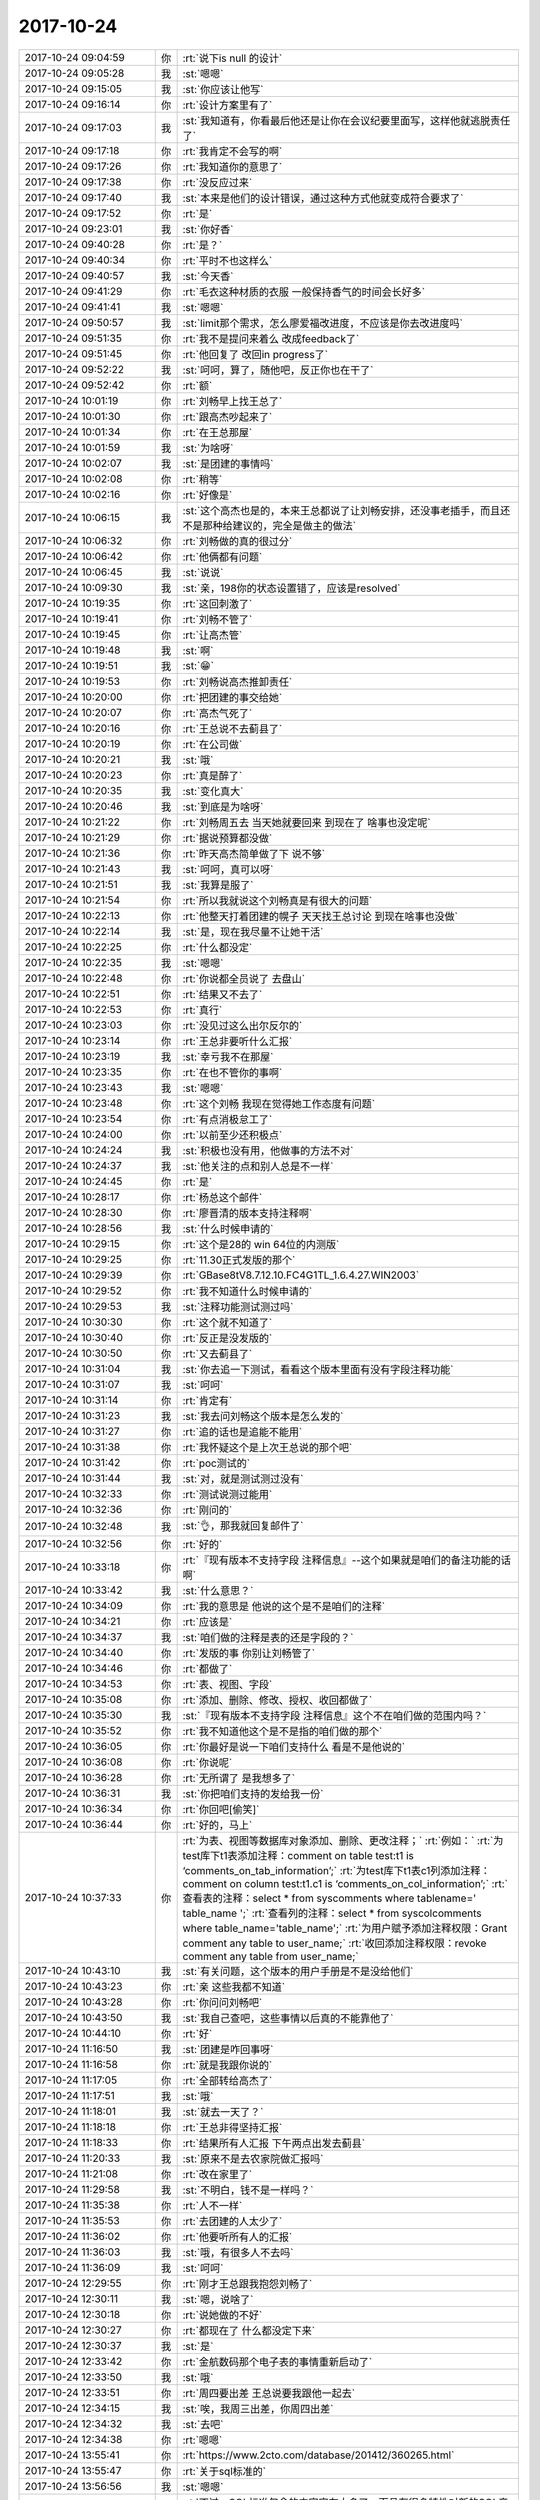 2017-10-24
-------------

.. list-table::
   :widths: 25, 1, 60

   * - 2017-10-24 09:04:59
     - 你
     - :rt:`说下is null 的设计`
   * - 2017-10-24 09:05:28
     - 我
     - :st:`嗯嗯`
   * - 2017-10-24 09:15:05
     - 我
     - :st:`你应该让他写`
   * - 2017-10-24 09:16:14
     - 你
     - :rt:`设计方案里有了`
   * - 2017-10-24 09:17:03
     - 我
     - :st:`我知道有，你看最后他还是让你在会议纪要里面写，这样他就逃脱责任了`
   * - 2017-10-24 09:17:18
     - 你
     - :rt:`我肯定不会写的啊`
   * - 2017-10-24 09:17:26
     - 你
     - :rt:`我知道你的意思了`
   * - 2017-10-24 09:17:38
     - 你
     - :rt:`没反应过来`
   * - 2017-10-24 09:17:40
     - 我
     - :st:`本来是他们的设计错误，通过这种方式他就变成符合要求了`
   * - 2017-10-24 09:17:52
     - 你
     - :rt:`是`
   * - 2017-10-24 09:23:01
     - 我
     - :st:`你好香`
   * - 2017-10-24 09:40:28
     - 你
     - :rt:`是？`
   * - 2017-10-24 09:40:34
     - 你
     - :rt:`平时不也这样么`
   * - 2017-10-24 09:40:57
     - 我
     - :st:`今天香`
   * - 2017-10-24 09:41:29
     - 你
     - :rt:`毛衣这种材质的衣服 一般保持香气的时间会长好多`
   * - 2017-10-24 09:41:41
     - 我
     - :st:`嗯嗯`
   * - 2017-10-24 09:50:57
     - 我
     - :st:`limit那个需求，怎么廖爱福改进度，不应该是你去改进度吗`
   * - 2017-10-24 09:51:35
     - 你
     - :rt:`我不是提问来着么 改成feedback了`
   * - 2017-10-24 09:51:45
     - 你
     - :rt:`他回复了 改回in progress了`
   * - 2017-10-24 09:52:22
     - 我
     - :st:`呵呵，算了，随他吧，反正你也在干了`
   * - 2017-10-24 09:52:42
     - 你
     - :rt:`额`
   * - 2017-10-24 10:01:19
     - 你
     - :rt:`刘畅早上找王总了`
   * - 2017-10-24 10:01:30
     - 你
     - :rt:`跟高杰吵起来了`
   * - 2017-10-24 10:01:34
     - 你
     - :rt:`在王总那屋`
   * - 2017-10-24 10:01:59
     - 我
     - :st:`为啥呀`
   * - 2017-10-24 10:02:07
     - 我
     - :st:`是团建的事情吗`
   * - 2017-10-24 10:02:08
     - 你
     - :rt:`稍等`
   * - 2017-10-24 10:02:16
     - 你
     - :rt:`好像是`
   * - 2017-10-24 10:06:15
     - 我
     - :st:`这个高杰也是的，本来王总都说了让刘畅安排，还没事老插手，而且还不是那种给建议的，完全是做主的做法`
   * - 2017-10-24 10:06:32
     - 你
     - :rt:`刘畅做的真的很过分`
   * - 2017-10-24 10:06:42
     - 你
     - :rt:`他俩都有问题`
   * - 2017-10-24 10:06:45
     - 我
     - :st:`说说`
   * - 2017-10-24 10:09:30
     - 我
     - :st:`亲，198你的状态设置错了，应该是resolved`
   * - 2017-10-24 10:19:35
     - 你
     - :rt:`这回刺激了`
   * - 2017-10-24 10:19:41
     - 你
     - :rt:`刘畅不管了`
   * - 2017-10-24 10:19:45
     - 你
     - :rt:`让高杰管`
   * - 2017-10-24 10:19:48
     - 我
     - :st:`啊`
   * - 2017-10-24 10:19:51
     - 我
     - :st:`😁`
   * - 2017-10-24 10:19:53
     - 你
     - :rt:`刘畅说高杰推卸责任`
   * - 2017-10-24 10:20:00
     - 你
     - :rt:`把团建的事交给她`
   * - 2017-10-24 10:20:07
     - 你
     - :rt:`高杰气死了`
   * - 2017-10-24 10:20:16
     - 你
     - :rt:`王总说不去蓟县了`
   * - 2017-10-24 10:20:19
     - 你
     - :rt:`在公司做`
   * - 2017-10-24 10:20:21
     - 我
     - :st:`哦`
   * - 2017-10-24 10:20:23
     - 你
     - :rt:`真是醉了`
   * - 2017-10-24 10:20:35
     - 我
     - :st:`变化真大`
   * - 2017-10-24 10:20:46
     - 我
     - :st:`到底是为啥呀`
   * - 2017-10-24 10:21:22
     - 你
     - :rt:`刘畅周五去 当天她就要回来 到现在了 啥事也没定呢`
   * - 2017-10-24 10:21:29
     - 你
     - :rt:`据说预算都没做`
   * - 2017-10-24 10:21:36
     - 你
     - :rt:`昨天高杰简单做了下 说不够`
   * - 2017-10-24 10:21:43
     - 我
     - :st:`呵呵，真可以呀`
   * - 2017-10-24 10:21:51
     - 我
     - :st:`我算是服了`
   * - 2017-10-24 10:21:54
     - 你
     - :rt:`所以我就说这个刘畅真是有很大的问题`
   * - 2017-10-24 10:22:13
     - 你
     - :rt:`他整天打着团建的幌子 天天找王总讨论 到现在啥事也没做`
   * - 2017-10-24 10:22:14
     - 我
     - :st:`是，现在我尽量不让她干活`
   * - 2017-10-24 10:22:25
     - 你
     - :rt:`什么都没定`
   * - 2017-10-24 10:22:35
     - 我
     - :st:`嗯嗯`
   * - 2017-10-24 10:22:48
     - 你
     - :rt:`你说都全员说了 去盘山`
   * - 2017-10-24 10:22:51
     - 你
     - :rt:`结果又不去了`
   * - 2017-10-24 10:22:53
     - 你
     - :rt:`真行`
   * - 2017-10-24 10:23:03
     - 你
     - :rt:`没见过这么出尔反尔的`
   * - 2017-10-24 10:23:14
     - 你
     - :rt:`王总非要听什么汇报`
   * - 2017-10-24 10:23:19
     - 我
     - :st:`幸亏我不在那屋`
   * - 2017-10-24 10:23:35
     - 你
     - :rt:`在也不管你的事啊`
   * - 2017-10-24 10:23:43
     - 我
     - :st:`嗯嗯`
   * - 2017-10-24 10:23:48
     - 你
     - :rt:`这个刘畅 我现在觉得她工作态度有问题`
   * - 2017-10-24 10:23:54
     - 你
     - :rt:`有点消极怠工了`
   * - 2017-10-24 10:24:00
     - 你
     - :rt:`以前至少还积极点`
   * - 2017-10-24 10:24:24
     - 我
     - :st:`积极也没有用，他做事的方法不对`
   * - 2017-10-24 10:24:37
     - 我
     - :st:`他关注的点和别人总是不一样`
   * - 2017-10-24 10:24:45
     - 你
     - :rt:`是`
   * - 2017-10-24 10:28:17
     - 你
     - :rt:`杨总这个邮件`
   * - 2017-10-24 10:28:30
     - 你
     - :rt:`廖晋清的版本支持注释啊`
   * - 2017-10-24 10:28:56
     - 我
     - :st:`什么时候申请的`
   * - 2017-10-24 10:29:15
     - 你
     - :rt:`这个是28的 win 64位的内测版`
   * - 2017-10-24 10:29:25
     - 你
     - :rt:`11.30正式发版的那个`
   * - 2017-10-24 10:29:39
     - 你
     - :rt:`GBase8tV8.7.12.10.FC4G1TL_1.6.4.27.WIN2003`
   * - 2017-10-24 10:29:52
     - 你
     - :rt:`我不知道什么时候申请的`
   * - 2017-10-24 10:29:53
     - 我
     - :st:`注释功能测试测过吗`
   * - 2017-10-24 10:30:30
     - 你
     - :rt:`这个就不知道了`
   * - 2017-10-24 10:30:40
     - 你
     - :rt:`反正是没发版的`
   * - 2017-10-24 10:30:50
     - 你
     - :rt:`又去蓟县了`
   * - 2017-10-24 10:31:04
     - 我
     - :st:`你去追一下测试，看看这个版本里面有没有字段注释功能`
   * - 2017-10-24 10:31:07
     - 我
     - :st:`呵呵`
   * - 2017-10-24 10:31:14
     - 你
     - :rt:`肯定有`
   * - 2017-10-24 10:31:23
     - 我
     - :st:`我去问刘畅这个版本是怎么发的`
   * - 2017-10-24 10:31:27
     - 你
     - :rt:`追的话也是追能不能用`
   * - 2017-10-24 10:31:38
     - 你
     - :rt:`我怀疑这个是上次王总说的那个吧`
   * - 2017-10-24 10:31:42
     - 你
     - :rt:`poc测试的`
   * - 2017-10-24 10:31:44
     - 我
     - :st:`对，就是测试测过没有`
   * - 2017-10-24 10:32:33
     - 你
     - :rt:`测试说测过能用`
   * - 2017-10-24 10:32:36
     - 你
     - :rt:`刚问的`
   * - 2017-10-24 10:32:48
     - 我
     - :st:`👌，那我就回复邮件了`
   * - 2017-10-24 10:32:56
     - 你
     - :rt:`好的`
   * - 2017-10-24 10:33:18
     - 你
     - :rt:`『现有版本不支持字段 注释信息』--这个如果就是咱们的备注功能的话啊`
   * - 2017-10-24 10:33:42
     - 我
     - :st:`什么意思？`
   * - 2017-10-24 10:34:09
     - 你
     - :rt:`我的意思是 他说的这个是不是咱们的注释`
   * - 2017-10-24 10:34:21
     - 你
     - :rt:`应该是`
   * - 2017-10-24 10:34:37
     - 我
     - :st:`咱们做的注释是表的还是字段的？`
   * - 2017-10-24 10:34:40
     - 你
     - :rt:`发版的事  你别让刘畅管了`
   * - 2017-10-24 10:34:46
     - 你
     - :rt:`都做了`
   * - 2017-10-24 10:34:53
     - 你
     - :rt:`表、视图、字段`
   * - 2017-10-24 10:35:08
     - 你
     - :rt:`添加、删除、修改、授权、收回都做了`
   * - 2017-10-24 10:35:30
     - 我
     - :st:`『现有版本不支持字段 注释信息』这个不在咱们做的范围内吗？`
   * - 2017-10-24 10:35:52
     - 你
     - :rt:`我不知道他这个是不是指的咱们做的那个`
   * - 2017-10-24 10:36:05
     - 你
     - :rt:`你最好是说一下咱们支持什么 看是不是他说的`
   * - 2017-10-24 10:36:08
     - 你
     - :rt:`你说呢`
   * - 2017-10-24 10:36:28
     - 你
     - :rt:`无所谓了 是我想多了`
   * - 2017-10-24 10:36:31
     - 我
     - :st:`你把咱们支持的发给我一份`
   * - 2017-10-24 10:36:34
     - 你
     - :rt:`你回吧[偷笑]`
   * - 2017-10-24 10:36:44
     - 你
     - :rt:`好的，马上`
   * - 2017-10-24 10:37:33
     - 你
     - :rt:`为表、视图等数据库对象添加、删除、更改注释；`
       :rt:`例如：`
       :rt:`为test库下t1表添加注释：comment on table test:t1 is ‘comments_on_tab_information’;`
       :rt:`为test库下t1表c1列添加注释：comment on column test:t1.c1 is ‘comments_on_col_information’;`
       :rt:`查看表的注释：select * from syscomments where tablename=' table_name ';`
       :rt:`查看列的注释：select * from syscolcomments where table_name='table_name';`
       :rt:`为用户赋予添加注释权限：Grant comment any table to user_name;`
       :rt:`收回添加注释权限：revoke comment any table from user_name;`
   * - 2017-10-24 10:43:10
     - 我
     - :st:`有关问题，这个版本的用户手册是不是没给他们`
   * - 2017-10-24 10:43:23
     - 你
     - :rt:`亲 这些我都不知道`
   * - 2017-10-24 10:43:28
     - 你
     - :rt:`你问问刘畅吧`
   * - 2017-10-24 10:43:50
     - 我
     - :st:`我自己查吧，这些事情以后真的不能靠他了`
   * - 2017-10-24 10:44:10
     - 你
     - :rt:`好`
   * - 2017-10-24 11:16:50
     - 我
     - :st:`团建是咋回事呀`
   * - 2017-10-24 11:16:58
     - 你
     - :rt:`就是我跟你说的`
   * - 2017-10-24 11:17:05
     - 你
     - :rt:`全部转给高杰了`
   * - 2017-10-24 11:17:51
     - 我
     - :st:`哦`
   * - 2017-10-24 11:18:01
     - 我
     - :st:`就去一天了？`
   * - 2017-10-24 11:18:18
     - 你
     - :rt:`王总非得坚持汇报`
   * - 2017-10-24 11:18:33
     - 你
     - :rt:`结果所有人汇报 下午两点出发去蓟县`
   * - 2017-10-24 11:20:33
     - 我
     - :st:`原来不是去农家院做汇报吗`
   * - 2017-10-24 11:21:08
     - 你
     - :rt:`改在家里了`
   * - 2017-10-24 11:29:58
     - 我
     - :st:`不明白，钱不是一样吗？`
   * - 2017-10-24 11:35:38
     - 你
     - :rt:`人不一样`
   * - 2017-10-24 11:35:53
     - 你
     - :rt:`去团建的人太少了`
   * - 2017-10-24 11:36:02
     - 你
     - :rt:`他要听所有人的汇报`
   * - 2017-10-24 11:36:03
     - 我
     - :st:`哦，有很多人不去吗`
   * - 2017-10-24 11:36:09
     - 我
     - :st:`呵呵`
   * - 2017-10-24 12:29:55
     - 你
     - :rt:`刚才王总跟我抱怨刘畅了`
   * - 2017-10-24 12:30:11
     - 我
     - :st:`嗯，说啥了`
   * - 2017-10-24 12:30:18
     - 你
     - :rt:`说她做的不好`
   * - 2017-10-24 12:30:27
     - 你
     - :rt:`都现在了 什么都没定下来`
   * - 2017-10-24 12:30:37
     - 我
     - :st:`是`
   * - 2017-10-24 12:33:42
     - 你
     - :rt:`金航数码那个电子表的事情重新启动了`
   * - 2017-10-24 12:33:50
     - 我
     - :st:`哦`
   * - 2017-10-24 12:33:51
     - 你
     - :rt:`周四要出差 王总说要我跟他一起去`
   * - 2017-10-24 12:34:15
     - 我
     - :st:`唉，我周三出差，你周四出差`
   * - 2017-10-24 12:34:32
     - 我
     - :st:`去吧`
   * - 2017-10-24 12:34:38
     - 你
     - :rt:`嗯嗯`
   * - 2017-10-24 13:55:41
     - 你
     - :rt:`https://www.2cto.com/database/201412/360265.html`
   * - 2017-10-24 13:55:47
     - 你
     - :rt:`关于sql标准的`
   * - 2017-10-24 13:56:56
     - 我
     - :st:`嗯嗯`
   * - 2017-10-24 13:57:44
     - 你
     - :rt:`不过，SQL标准包含的内容实在太多了，而且有很多特性对新的SQL产品而言也越来越不重要了`
   * - 2017-10-24 13:58:15
     - 你
     - :rt:`从SQL99之后，标准中符合程度的定义就不再分级，而是改成了核心兼容性和特性兼容性；也没有机构来推出权威的SQL标准符合程度的测试认证了`
   * - 2017-10-24 13:58:21
     - 我
     - :st:`嗯嗯`
   * - 2017-10-24 13:59:17
     - 你
     - :rt:`我看分页功能的sql标准里并没有`
   * - 2017-10-24 13:59:43
     - 我
     - :st:`哦，应该有才对`
   * - 2017-10-24 14:00:00
     - 你
     - :rt:`你那有sql标准的文档吗`
   * - 2017-10-24 14:00:03
     - 你
     - :rt:`我没有查到`
   * - 2017-10-24 14:00:09
     - 你
     - :rt:`给我 我自己查下`
   * - 2017-10-24 14:00:25
     - 我
     - :st:`我这也没有`
   * - 2017-10-24 14:00:46
     - 你
     - :rt:`我自己找吧  你忙吧`
   * - 2017-10-24 14:07:07
     - 你
     - :rt:`sql server我看就不支持 他支持top`
   * - 2017-10-24 14:07:14
     - 我
     - :st:`是`
   * - 2017-10-24 14:07:32
     - 我
     - :st:`DB2 -- select * from table fetch first 10 rows only`
       :st:`Informix -- select first 10 * from table`
       :st:`Microsoft SQL Server and Access -- select top 10 * from table`
       :st:`MySQL and PostgreSQL -- select * from table limit 10`
       :st:`Oracle -- select * from (select * from table) where rownum <= 10`
   * - 2017-10-24 14:07:53
     - 你
     - :rt:`所以是不是标准这个得查`
   * - 2017-10-24 14:08:20
     - 我
     - :st:`现在看 offset 至少不是92标准里面的`
   * - 2017-10-24 14:09:24
     - 你
     - :rt:`是吧`
   * - 2017-10-24 14:09:39
     - 你
     - :rt:`那这个我就不写在文档里了`
   * - 2017-10-24 14:09:53
     - 我
     - :st:`别写里面了`
   * - 2017-10-24 14:10:13
     - 你
     - :rt:`反正都得做`
   * - 2017-10-24 14:10:22
     - 我
     - :st:`是`
   * - 2017-10-24 14:10:31
     - 你
     - :rt:`多这么一个理由 少这么一个也无所谓了`
   * - 2017-10-24 14:10:38
     - 你
     - :rt:`对了 你看那篇文章`
   * - 2017-10-24 14:10:49
     - 你
     - :rt:`sql标准已经越来越弱化了`
   * - 2017-10-24 14:11:02
     - 你
     - :rt:`说明数据库处理的业务变得越来越多`
   * - 2017-10-24 14:11:07
     - 我
     - :st:`是的`
   * - 2017-10-24 14:11:16
     - 你
     - :rt:`sql标准已经没办法定义了`
   * - 2017-10-24 14:11:24
     - 你
     - :rt:`所以改为兼容和特性的方式`
   * - 2017-10-24 14:11:50
     - 你
     - :rt:`本身应用和数据库的边界就不清晰`
   * - 2017-10-24 14:11:58
     - 我
     - :st:`是`
   * - 2017-10-24 14:12:05
     - 你
     - :rt:`没有什么应该和不应该的`
   * - 2017-10-24 14:12:12
     - 你
     - :rt:`还得看给不给钱 哈哈`
   * - 2017-10-24 14:12:43
     - 我
     - :st:`嗯嗯`
   * - 2017-10-24 14:20:10
     - 我
     - :st:`这个主要还是动态电子表单那个需求吧`
   * - 2017-10-24 14:20:18
     - 你
     - :rt:`是`
   * - 2017-10-24 14:20:21
     - 你
     - :rt:`就这一个`
   * - 2017-10-24 14:20:32
     - 我
     - :st:`主要还是 Hibernate 的事情`
   * - 2017-10-24 14:20:46
     - 你
     - :rt:`王总，我和旭岭联系了，根据目前拿到的信息（信息太少，对接的服务人员离职了）初步判定是用户使用了hibernate，但是informix的方言包太老，导致联调的时候一些操作失败。`
       :rt:`销售说这次沟通可以比较深入，能看客户的代码，我想到时候让王旭跟我一起去，他比较熟悉hibernate 您看行吗？`
       :rt:`时间定在下周，具体周几销售的安排，我们等通知即可。`
   * - 2017-10-24 14:20:52
     - 你
     - :rt:`还有就是有可能根本没hibernate的事，现在的信息实在是太少，我会尽快确认，也好安排是否需要王旭一起。`
   * - 2017-10-24 14:21:04
     - 你
     - :rt:`这是上次他说的时候 我给他的回复`
   * - 2017-10-24 14:21:11
     - 你
     - :rt:`你帮我分析后 给他的回复`
   * - 2017-10-24 14:21:12
     - 你
     - :rt:`嘻嘻`
   * - 2017-10-24 14:21:26
     - 你
     - :rt:`他都忘的一干二净了`
   * - 2017-10-24 14:21:29
     - 我
     - :st:`嗯嗯`
   * - 2017-10-24 14:24:48
     - 你
     - :rt:`哎呀，我想起来了，周四我有个培训`
   * - 2017-10-24 14:25:08
     - 我
     - :st:`嗯嗯，我也周四培训`
   * - 2017-10-24 14:25:43
     - 你
     - :rt:`那我怎么出差啊`
   * - 2017-10-24 14:25:57
     - 我
     - :st:`你和王总商量吧`
   * - 2017-10-24 14:26:04
     - 我
     - :st:`这个本来也是他的工作`
   * - 2017-10-24 14:26:06
     - 你
     - :rt:`唉`
   * - 2017-10-24 14:26:10
     - 我
     - :st:`就是培训部的`
   * - 2017-10-24 14:26:12
     - 你
     - :rt:`估计去不成了`
   * - 2017-10-24 14:26:27
     - 我
     - :st:`也不一定，不行就推了呗`
   * - 2017-10-24 14:31:04
     - 你
     - :rt:`我问问`
   * - 2017-10-24 14:31:12
     - 我
     - :st:`嗯`
   * - 2017-10-24 14:37:52
     - 你
     - :rt:`王总说回来讲`
   * - 2017-10-24 14:38:34
     - 我
     - :st:`什么意思，当天你们还赶回来上班？`
   * - 2017-10-24 14:38:41
     - 你
     - :rt:`是`
   * - 2017-10-24 14:39:00
     - 我
     - :st:`呵呵`
   * - 2017-10-24 14:39:11
     - 我
     - :st:`这个家伙简直没有人性`
   * - 2017-10-24 14:39:25
     - 你
     - :rt:`是呢`
   * - 2017-10-24 14:39:26
     - 你
     - :rt:`唉`
   * - 2017-10-24 14:39:34
     - 你
     - :rt:`估计早上我还得来上班`
   * - 2017-10-24 14:39:37
     - 你
     - :rt:`从单位走`
   * - 2017-10-24 14:39:44
     - 我
     - :st:`啊`
   * - 2017-10-24 14:40:06
     - 我
     - :st:`我觉得你们赶不回来`
   * - 2017-10-24 14:40:16
     - 我
     - :st:`定了几点了吗`
   * - 2017-10-24 14:40:17
     - 你
     - :rt:`12：00沟通完`
   * - 2017-10-24 14:40:27
     - 你
     - :rt:`也差不多`
   * - 2017-10-24 14:40:28
     - 我
     - :st:`哦`
   * - 2017-10-24 14:40:40
     - 你
     - :rt:`我跟沈老师问了3：30回不来 就提前通知她`
   * - 2017-10-24 14:40:57
     - 我
     - :st:`呵呵，太折腾人了`
   * - 2017-10-24 14:41:11
     - 你
     - :rt:`就这吧`
   * - 2017-10-24 14:41:22
     - 我
     - :st:`都是他的事情，结果折腾你`
   * - 2017-10-24 14:41:31
     - 你
     - :rt:`没事`
   * - 2017-10-24 14:41:33
     - 你
     - :rt:`我还年轻`
   * - 2017-10-24 14:41:40
     - 我
     - :st:`唉`
   * - 2017-10-24 14:41:45
     - 你
     - :rt:`关键这两件事我都挺想干的`
   * - 2017-10-24 14:41:46
     - 你
     - :rt:`嘻嘻`
   * - 2017-10-24 14:45:55
     - 我
     - :st:`嗯嗯`
   * - 2017-10-24 15:04:11
     - 你
     - :rt:`7：47从南站走`
   * - 2017-10-24 15:04:21
     - 你
     - :rt:`我得多早起啊`
   * - 2017-10-24 15:04:49
     - 你
     - :rt:`6点就得起`
   * - 2017-10-24 15:04:55
     - 我
     - :st:`唉，他怎么走，不会让你自己去南站吧`
   * - 2017-10-24 15:05:04
     - 你
     - :rt:`他说接我 我不用他接`
   * - 2017-10-24 15:05:07
     - 你
     - :rt:`我自己去吧`
   * - 2017-10-24 15:05:13
     - 我
     - :st:`嗯`
   * - 2017-10-24 15:30:25
     - 你
     - :rt:`无聊了 你那边事多吗？`
   * - 2017-10-24 15:30:37
     - 我
     - :st:`没事了，陪你吧`
   * - 2017-10-24 15:31:01
     - 你
     - :rt:`申威是cpu对吧`
   * - 2017-10-24 15:31:05
     - 我
     - :st:`是`
   * - 2017-10-24 15:33:13
     - 我
     - :st:`你调研啥呢`
   * - 2017-10-24 15:33:48
     - 你
     - :rt:`没有 随便问问`
   * - 2017-10-24 15:37:22
     - 我
     - :st:`聊聊呗`
   * - 2017-10-24 15:37:30
     - 你
     - :rt:`聊啥啊`
   * - 2017-10-24 15:37:36
     - 你
     - :rt:`你PPT写怎么样了`
   * - 2017-10-24 15:37:40
     - 我
     - :st:`看你呀`
   * - 2017-10-24 15:37:47
     - 我
     - :st:`刚刚开始构思`
   * - 2017-10-24 15:37:53
     - 你
     - :rt:`恩`
   * - 2017-10-24 15:39:00
     - 你
     - :rt:`我有个同学是女同`
   * - 2017-10-24 15:39:16
     - 我
     - :st:`大学同学吗`
   * - 2017-10-24 15:39:19
     - 你
     - :rt:`是`
   * - 2017-10-24 15:39:26
     - 你
     - :rt:`大学里这种事很常见`
   * - 2017-10-24 15:39:32
     - 我
     - :st:`是`
   * - 2017-10-24 15:39:44
     - 我
     - :st:`不过我记得你好像说很讨厌`
   * - 2017-10-24 15:39:53
     - 你
     - :rt:`今天早上聊了会天`
   * - 2017-10-24 15:40:11
     - 你
     - :rt:`讨厌？`
   * - 2017-10-24 15:40:20
     - 你
     - :rt:`我现在觉得不那么讨厌了`
   * - 2017-10-24 15:40:28
     - 你
     - :rt:`不喜欢也不讨厌`
   * - 2017-10-24 15:40:29
     - 我
     - :st:`嗯嗯`
   * - 2017-10-24 15:40:45
     - 你
     - :rt:`而且我觉得我有的时候也很喜欢女生`
   * - 2017-10-24 15:40:57
     - 你
     - :rt:`但是是那种中性的 帅帅的哈`
   * - 2017-10-24 15:41:01
     - 我
     - :st:`哈哈`
   * - 2017-10-24 15:41:02
     - 我
     - :st:`我知道`
   * - 2017-10-24 15:41:08
     - 你
     - :rt:`你怎么知道的`
   * - 2017-10-24 15:41:17
     - 我
     - :st:`其实这是你逐渐在接近自己的本心`
   * - 2017-10-24 15:41:33
     - 我
     - :st:`我其实早就知道了，或者说猜到了`
   * - 2017-10-24 15:41:57
     - 你
     - :rt:`为啥啊`
   * - 2017-10-24 15:42:02
     - 你
     - :rt:`你说说 这不可能`
   * - 2017-10-24 15:42:51
     - 你
     - :rt:`你怎么猜到的`
   * - 2017-10-24 15:43:13
     - 我
     - :st:`没有那么难的`
   * - 2017-10-24 15:43:29
     - 我
     - :st:`和你这么久了，我多少还是了解你的`
   * - 2017-10-24 15:43:53
     - 你
     - :rt:`那就是直觉了`
   * - 2017-10-24 15:43:55
     - 我
     - :st:`我猜到不是说我看透你的内心了，是因为我了解人性`
   * - 2017-10-24 15:44:16
     - 你
     - :rt:`恩 说明这是人性的一部分`
   * - 2017-10-24 15:44:52
     - 我
     - :st:`你自己很明显是分成两层，一层是教育出来的超我，一层是本能的本我，你的自我是比较弱的`
   * - 2017-10-24 15:45:00
     - 我
     - :st:`嗯嗯，你说的对`
   * - 2017-10-24 15:45:32
     - 你
     - :rt:`你知道 我那个同学 她现在纠结的要死要活的`
   * - 2017-10-24 15:45:44
     - 你
     - :rt:`我在她身上就看到了超我和自我`
   * - 2017-10-24 15:45:49
     - 我
     - :st:`嗯嗯`
   * - 2017-10-24 15:46:03
     - 我
     - :st:`他纠结什么呢`
   * - 2017-10-24 15:46:37
     - 你
     - :rt:`她觉得自己不该喜欢女人`
   * - 2017-10-24 15:46:55
     - 你
     - :rt:`应该像个正常的女人一样结婚 过日子`
   * - 2017-10-24 15:47:15
     - 你
     - :rt:`晋清回邮件了`
   * - 2017-10-24 15:47:23
     - 我
     - :st:`唉，可是她自己却真的喜欢`
   * - 2017-10-24 15:47:28
     - 你
     - :rt:`对的`
   * - 2017-10-24 15:47:30
     - 你
     - :rt:`是的`
   * - 2017-10-24 15:47:44
     - 你
     - :rt:`我看着她觉得特别可怜`
   * - 2017-10-24 15:47:53
     - 你
     - :rt:`就像你看着我一样`
   * - 2017-10-24 15:48:00
     - 我
     - :st:`嗯嗯`
   * - 2017-10-24 15:48:25
     - 你
     - :rt:`你记得我跟你说 我被教育的 几乎就是不能跟男人说话的 不能打闹`
   * - 2017-10-24 15:48:39
     - 我
     - :st:`是`
   * - 2017-10-24 15:48:59
     - 你
     - :rt:`但我内心却是个非常希望其他男人注意的人`
   * - 2017-10-24 15:49:13
     - 你
     - :rt:`当然是我崇拜的男人们哈`
   * - 2017-10-24 15:49:24
     - 我
     - :st:`不是其他男人注意，是所有人注意`
   * - 2017-10-24 15:49:27
     - 你
     - :rt:`是`
   * - 2017-10-24 15:49:42
     - 你
     - :rt:`我跟她其实是一样的 只是表现的点不一样而已`
   * - 2017-10-24 15:49:47
     - 我
     - :st:`只不过现在这个世界是男人主导的`
   * - 2017-10-24 15:49:52
     - 我
     - :st:`是的`
   * - 2017-10-24 15:50:24
     - 你
     - :rt:`我周末看老友记`
   * - 2017-10-24 15:50:28
     - 你
     - :rt:`非常有感触`
   * - 2017-10-24 15:50:32
     - 我
     - :st:`嗯`
   * - 2017-10-24 15:50:45
     - 你
     - :rt:`我曾经看过一篇剧评`
   * - 2017-10-24 15:50:59
     - 你
     - :rt:`分别介绍这6个人的心理  行为模式`
   * - 2017-10-24 15:51:26
     - 我
     - :st:`嗯`
   * - 2017-10-24 15:51:43
     - 你
     - :rt:`我只说Joey自己的`
   * - 2017-10-24 15:51:53
     - 我
     - :st:`嗯嗯`
   * - 2017-10-24 15:52:31
     - 你
     - :rt:`他说Joey的形象象征着西方的神，菲比是东方的神，不说菲比，`
   * - 2017-10-24 15:53:06
     - 你
     - :rt:`西方对神的定义就是：对食物的占有和对异性的吸引`
   * - 2017-10-24 15:53:27
     - 你
     - :rt:`也就是常说的『食、色』`
   * - 2017-10-24 15:53:33
     - 我
     - :st:`嗯`
   * - 2017-10-24 15:53:45
     - 你
     - :rt:`Joey就是非常迷恋食物，而且异性缘非常好`
   * - 2017-10-24 15:54:17
     - 你
     - :rt:`后来我就想 其实那些异性喜欢J 不是因为J去勾引他们`
   * - 2017-10-24 15:54:45
     - 你
     - :rt:`而是他自身就有那种气质或者说魅力吸引她们`
   * - 2017-10-24 15:54:51
     - 我
     - :st:`对的`
   * - 2017-10-24 15:54:52
     - 你
     - :rt:`这并不是J的错`
   * - 2017-10-24 15:55:19
     - 你
     - :rt:`说明这种人就是这样`
   * - 2017-10-24 15:55:29
     - 我
     - :st:`是的`
   * - 2017-10-24 15:55:39
     - 你
     - :rt:`我觉得我就是有这种潜质的人`
   * - 2017-10-24 15:55:49
     - 你
     - :rt:`程度不能一概而论啊`
   * - 2017-10-24 15:55:53
     - 你
     - :rt:`但是道理相似`
   * - 2017-10-24 15:56:37
     - 你
     - :rt:`就像有的人就是那种给人踏实感觉的 这种气质 魅力是发自内心深处`
   * - 2017-10-24 15:56:53
     - 你
     - :rt:`不带有任何粉饰、讨好成分的`
   * - 2017-10-24 15:57:02
     - 你
     - :rt:`最本最真的东西`
   * - 2017-10-24 15:57:43
     - 我
     - :st:`没错`
   * - 2017-10-24 15:57:48
     - 我
     - :st:`你说的非常对`
   * - 2017-10-24 15:57:50
     - 你
     - :rt:`就跟你说的那三中蜥蜴`
   * - 2017-10-24 15:57:55
     - 你
     - :rt:`黄喉的`
   * - 2017-10-24 15:58:20
     - 你
     - :rt:`只是人们都伪装的很好 而且这个需要用心去感受才会感受的到`
   * - 2017-10-24 15:58:26
     - 你
     - :rt:`我觉得老杨也是这种人`
   * - 2017-10-24 15:58:34
     - 我
     - :st:`是的`
   * - 2017-10-24 15:58:52
     - 你
     - :rt:`当然 这些话你都说过`
   * - 2017-10-24 15:58:57
     - 我
     - :st:`你现在应该明白一点当初我是怎么和你说你和老杨之间的关系了`
   * - 2017-10-24 15:58:58
     - 你
     - :rt:`但是我最开始并没有理解`
   * - 2017-10-24 16:03:45
     - 你
     - :rt:`嗯嗯`
   * - 2017-10-24 16:03:49
     - 你
     - :rt:`明白一点了`
   * - 2017-10-24 16:04:12
     - 你
     - :rt:`其实并不是每个人都能知道『我是怎样的一个人』`
   * - 2017-10-24 16:04:16
     - 我
     - :st:`好，现在我想和你说一个非常重要的事情`
   * - 2017-10-24 16:04:30
     - 我
     - :st:`这是我一直想和你讲但是没讲的`
   * - 2017-10-24 16:04:40
     - 你
     - :rt:`会有很多人都认为我是那种轻浮的`
   * - 2017-10-24 16:04:43
     - 你
     - :rt:`说吧`
   * - 2017-10-24 16:04:58
     - 我
     - :st:`就一句话：“随性、随心，保证安全”`
   * - 2017-10-24 16:05:11
     - 我
     - :st:`这句话同样可以送给你的女同学`
   * - 2017-10-24 16:05:19
     - 你
     - :rt:`他肯定不懂`
   * - 2017-10-24 16:05:28
     - 你
     - :rt:`我解读一下`
   * - 2017-10-24 16:05:31
     - 你
     - :rt:`你看对不对`
   * - 2017-10-24 16:05:58
     - 你
     - :rt:`很多时候 我都会把你说的话 理解的很偏很偏`
   * - 2017-10-24 16:06:13
     - 你
     - :rt:`你都想象不到 我会理解成啥样`
   * - 2017-10-24 16:06:22
     - 我
     - :st:`嗯嗯，你说吧`
   * - 2017-10-24 16:06:32
     - 你
     - :rt:`保证安全是个非常大的概念`
   * - 2017-10-24 16:06:56
     - 你
     - :rt:`也算是个底线`
   * - 2017-10-24 16:07:20
     - 你
     - :rt:`这个底线是不让自己受伤 或者不快乐`
   * - 2017-10-24 16:07:39
     - 你
     - :rt:`因为追求 或者是做自我本身就是为了让自己快乐`
   * - 2017-10-24 16:08:05
     - 我
     - :st:`嗯嗯`
   * - 2017-10-24 16:08:14
     - 你
     - :rt:`说实话 我还是说不太好`
   * - 2017-10-24 16:08:18
     - 你
     - :rt:`我再想想吧`
   * - 2017-10-24 16:09:05
     - 我
     - :st:`我给你解释一下吧，就拿你的女同学举例，你可能共容易理解`
   * - 2017-10-24 16:09:42
     - 我
     - :st:`现在她是一个女同，如果随心，那么她就应该继续走这条路。`
   * - 2017-10-24 16:10:15
     - 我
     - :st:`但是，如果继续走这条路，那么她会不会遇到很多困难甚至痛苦`
   * - 2017-10-24 16:10:45
     - 我
     - :st:`我就把这种情况称之为不安全`
   * - 2017-10-24 16:11:33
     - 我
     - :st:`再假如，她结婚了，但是她自己又没法改变，哪怕真的有了孩子，她还是喜欢女的`
   * - 2017-10-24 16:11:57
     - 我
     - :st:`那么这时候让不让她老公知道，这就是一个问题了`
   * - 2017-10-24 16:12:25
     - 我
     - :st:`如果她老公能够理解甚至支持她，那么让她老公知道就是安全的。否则就是不安全的`
   * - 2017-10-24 16:12:33
     - 你
     - :rt:`恩`
   * - 2017-10-24 16:13:14
     - 你
     - :rt:`那这是个不断妥协的过程对吗`
   * - 2017-10-24 16:13:16
     - 我
     - :st:`所以安全其实就是如何能够最大限度的让自己长期保持快乐`
   * - 2017-10-24 16:13:24
     - 我
     - :st:`没错，就是一个妥协`
   * - 2017-10-24 16:13:26
     - 你
     - :rt:`对的`
   * - 2017-10-24 16:13:43
     - 你
     - :rt:`当自己的追求不安全 那就先对安全妥协`
   * - 2017-10-24 16:13:53
     - 你
     - :rt:`其实社会是很包容的`
   * - 2017-10-24 16:14:07
     - 你
     - :rt:`明白了`
   * - 2017-10-24 16:14:17
     - 我
     - :st:`比如你这个同学，如果老公不支持，那么她就可以考虑私下约会`
   * - 2017-10-24 16:14:39
     - 我
     - :st:`你说的没错，社会其实是很包容的`
   * - 2017-10-24 16:14:43
     - 你
     - :rt:`那我想说 会不会有一种追求 是由于短视造成的`
   * - 2017-10-24 16:15:08
     - 我
     - :st:`我不太明白，你详细说说你的想法`
   * - 2017-10-24 16:15:21
     - 你
     - :rt:`由于看不清楚自己想要的 一冲动干了什么事 然后事后很后悔`
   * - 2017-10-24 16:15:46
     - 我
     - :st:`肯定有呀，而且很多人都是这样的`
   * - 2017-10-24 16:15:47
     - 你
     - :rt:`这么说吧  你这个方法论是要在认清自己后 实施的`
   * - 2017-10-24 16:15:56
     - 我
     - :st:`对呀对呀`
   * - 2017-10-24 16:15:57
     - 你
     - :rt:`很多人认不清自己`
   * - 2017-10-24 16:16:03
     - 我
     - :st:`你说的太对了`
   * - 2017-10-24 16:16:14
     - 我
     - :st:`所以我才教你如何认清自己`
   * - 2017-10-24 16:16:23
     - 你
     - :rt:`他不知道自己当下追求的东西 对他的『快乐』是对是错`
   * - 2017-10-24 16:16:24
     - 我
     - :st:`然后再教你如何保护自己`
   * - 2017-10-24 16:16:48
     - 你
     - :rt:`对`
   * - 2017-10-24 16:17:00
     - 你
     - :rt:`所以 认清自己 才能谈到追求快乐`
   * - 2017-10-24 16:17:05
     - 我
     - :st:`没错`
   * - 2017-10-24 16:17:16
     - 你
     - :rt:`否则 都不知道自己想要什么 还怎么追求`
   * - 2017-10-24 16:17:23
     - 我
     - :st:`对的`
   * - 2017-10-24 16:17:59
     - 你
     - :rt:`我还有要说的`
   * - 2017-10-24 16:18:30
     - 我
     - :st:`嗯嗯，说吧`
   * - 2017-10-24 16:19:21
     - 你
     - :rt:`如果我喜欢跟男生玩 但是教育不让我跟男生玩 我跟男生玩的时候 就会很痛苦 然后脑子里会自己构想出很多画面 比如：村里人说什么了 村里人知道了什么的`
   * - 2017-10-24 16:19:47
     - 我
     - :st:`嗯`
   * - 2017-10-24 16:19:57
     - 你
     - :rt:`而且   『跟男生玩』这件事会因为求不得 变得更吸引我`
   * - 2017-10-24 16:20:34
     - 你
     - :rt:`如果我想明白了 跟男生玩了 会发现 我自己构想出来的那些恐怖的事 并没有发生`
   * - 2017-10-24 16:21:06
     - 你
     - :rt:`当然 要在保证安全的底线下啊`
   * - 2017-10-24 16:21:17
     - 我
     - :st:`对`
   * - 2017-10-24 16:21:38
     - 你
     - :rt:`而且『跟男生玩』这件事 也没有那么神秘 也没有那么吸引我`
   * - 2017-10-24 16:21:52
     - 你
     - :rt:`就是不扭曲了`
   * - 2017-10-24 16:22:16
     - 我
     - :st:`嗯嗯`
   * - 2017-10-24 16:23:39
     - 你
     - :rt:`你还有要跟我说的么`
   * - 2017-10-24 16:23:48
     - 我
     - :st:`有`
   * - 2017-10-24 16:23:49
     - 你
     - :rt:`这个认识 挺深刻的`
   * - 2017-10-24 16:23:53
     - 你
     - :rt:`我还得消化消化`
   * - 2017-10-24 16:24:41
     - 我
     - :st:`一旦你完全消除了恐惧，那么『跟男生玩』这件事情本身就会给你带来真正的快乐`
   * - 2017-10-24 16:24:52
     - 你
     - :rt:`是`
   * - 2017-10-24 16:25:03
     - 我
     - :st:`这个其实就是克氏思想的中心`
   * - 2017-10-24 16:25:37
     - 我
     - :st:`我再给你从另外一个角度分析一下`
   * - 2017-10-24 16:25:44
     - 你
     - :rt:`好`
   * - 2017-10-24 16:26:02
     - 我
     - :st:`克氏思想的中心就是恐惧和爱`
   * - 2017-10-24 16:26:27
     - 你
     - :rt:`额`
   * - 2017-10-24 16:26:45
     - 我
     - :st:`他的文章一直提的就是用爱去消除恐惧`
   * - 2017-10-24 16:27:08
     - 我
     - :st:`但是他的理论层次太高了`
   * - 2017-10-24 16:27:32
     - 我
     - :st:`你看看书里面那些人的提问，其实和你我差不多，都是想知道如何去做`
   * - 2017-10-24 16:27:55
     - 你
     - :rt:`是的  一点没错`
   * - 2017-10-24 16:28:14
     - 我
     - :st:`我自己总结出来的是在如何去做之前我们首先要保证我们的安全，因为安全是快乐的基础`
   * - 2017-10-24 16:28:24
     - 你
     - :rt:`是`
   * - 2017-10-24 16:28:39
     - 我
     - :st:`这种基于安全的快乐的观点是我自己总结出来的`
   * - 2017-10-24 16:28:50
     - 你
     - :rt:`爱怎么能消除恐惧`
   * - 2017-10-24 16:29:14
     - 我
     - :st:`在安全的前提下，我们就可以去实践克氏所说的“让欲望飞”`
   * - 2017-10-24 16:29:27
     - 我
     - :st:`其实不是爱把恐惧消除的`
   * - 2017-10-24 16:29:56
     - 我
     - :st:`是我们放飞自己的内心，获得内心自由之后，我们就不会再去恐惧`
   * - 2017-10-24 16:30:16
     - 我
     - :st:`而放飞内心之后，你自然而然的就产生了爱`
   * - 2017-10-24 16:30:46
     - 你
     - :rt:`哦`
   * - 2017-10-24 16:31:25
     - 我
     - :st:`这一段过程其实是挺玄妙的，我也是看完他的书以后自己总结的`
   * - 2017-10-24 16:31:48
     - 我
     - :st:`他的书缺少的就是如何去做`
   * - 2017-10-24 16:32:15
     - 我
     - :st:`我是根据自己的经验以及理解，把这些都联系到一起`
   * - 2017-10-24 16:32:16
     - 你
     - :rt:`没了恐惧 自然获得自由 也就自然能够有爱`
   * - 2017-10-24 16:32:23
     - 你
     - :rt:`是`
   * - 2017-10-24 16:32:37
     - 我
     - :st:`没错，这个是克氏说的，我也赞成这种说法`
   * - 2017-10-24 16:33:34
     - 你
     - :rt:`这里有几个问题：恐惧来自哪里？是什么？ 怎么消除？`
   * - 2017-10-24 16:33:53
     - 你
     - :rt:`你说说答案 我听听`
   * - 2017-10-24 16:34:41
     - 我
     - :st:`恐惧来源太多了`
   * - 2017-10-24 16:34:54
     - 你
     - :rt:`经验、教育`
   * - 2017-10-24 16:34:56
     - 我
     - :st:`最简单的就是社会性对人的约束`
   * - 2017-10-24 16:35:20
     - 你
     - :rt:`克里希那穆提说的是：思想`
   * - 2017-10-24 16:35:26
     - 我
     - :st:`然后教育的过程中采用恐惧教育法，从而对人产生影响`
   * - 2017-10-24 16:35:30
     - 我
     - :st:`是的`
   * - 2017-10-24 16:35:38
     - 你
     - :rt:`只是你说的 和我说的 的抽象`
   * - 2017-10-24 16:36:23
     - 你
     - :rt:`如何消除？`
   * - 2017-10-24 16:37:40
     - 我
     - :st:`这两句话我没联系起来`
   * - 2017-10-24 16:38:16
     - 你
     - :rt:`我的意思是说：恐惧来自哪里？这个问题的答案`
   * - 2017-10-24 16:38:48
     - 你
     - :rt:`你的和我的 其实只都是一个具象  克里希那穆提把他们抽象成了：思想`
   * - 2017-10-24 16:38:56
     - 我
     - :st:`对`
   * - 2017-10-24 16:38:58
     - 我
     - :st:`没错`
   * - 2017-10-24 16:39:06
     - 你
     - :rt:`就是更抽象`
   * - 2017-10-24 16:39:20
     - 你
     - :rt:`然后还有一个问题 怎么消除？`
   * - 2017-10-24 16:39:21
     - 我
     - :st:`是的，因为他看见的是大众，不是你我这样的个体`
   * - 2017-10-24 16:39:36
     - 你
     - :rt:`对的`
   * - 2017-10-24 16:39:38
     - 我
     - :st:`关于消除，其实刚才你自己都说了`
   * - 2017-10-24 16:39:44
     - 你
     - :rt:`你说说`
   * - 2017-10-24 16:39:47
     - 我
     - :st:`就是『跟男生玩』这个例子`
   * - 2017-10-24 16:39:58
     - 你
     - :rt:`认清自己？`
   * - 2017-10-24 16:40:22
     - 你
     - :rt:`其实他也说了 现在想来也是太抽象了 你给我找到了一条我能理解的路`
   * - 2017-10-24 16:40:32
     - 你
     - :rt:`他的方法就是：活在当下。`
   * - 2017-10-24 16:40:45
     - 我
     - :st:`在安全的前提下，去触碰恐惧的根源，发现这些东西不会给你带来伤害，从而消除了这些恐惧的假象`
   * - 2017-10-24 16:41:01
     - 我
     - :st:`说的没错，他说的就是少了一个安全环境`
   * - 2017-10-24 16:41:10
     - 你
     - :rt:`对 少了一个环境`
   * - 2017-10-24 16:41:19
     - 你
     - :rt:`所以他一直说大环境`
   * - 2017-10-24 16:41:30
     - 你
     - :rt:`社会的无秩序性`
   * - 2017-10-24 16:41:36
     - 我
     - :st:`没错`
   * - 2017-10-24 16:42:12
     - 我
     - :st:`所以有一次我和你说他的思想其实和马克思的思想有想通之处`
   * - 2017-10-24 16:42:22
     - 你
     - :rt:`他说的『活在当下』其实思维是很跳跃的`
   * - 2017-10-24 16:42:27
     - 你
     - :rt:`是`
   * - 2017-10-24 16:42:38
     - 我
     - :st:`指的就是在共产主义环境下，这些事情都不应该产生恐惧`
   * - 2017-10-24 16:42:41
     - 你
     - :rt:`但是他没有很侧重的说社会无序性`
   * - 2017-10-24 16:42:46
     - 你
     - :rt:`是的`
   * - 2017-10-24 16:43:04
     - 我
     - :st:`所以共产主义才特别强调社会的有序性`
   * - 2017-10-24 16:43:08
     - 你
     - :rt:`我接着我的这个话题说『他说的『活在当下』其实思维是很跳跃的』`
   * - 2017-10-24 16:43:15
     - 你
     - :rt:`因为我还有一个小疑问`
   * - 2017-10-24 16:43:19
     - 我
     - :st:`你看，这些人的理论是不是都连在一起了`
   * - 2017-10-24 16:43:24
     - 我
     - :st:`嗯嗯，你说`
   * - 2017-10-24 16:43:26
     - 你
     - :rt:`共产主义的 待会咱们再聊`
   * - 2017-10-24 16:43:43
     - 我
     - :st:`嗯嗯`
   * - 2017-10-24 16:44:25
     - 你
     - :rt:`他说活在当下要『忘掉』已有的思想，不能让已有的老去的思想指导当下的行为。`
   * - 2017-10-24 16:44:35
     - 你
     - :rt:`这是他活在当下的方法论`
   * - 2017-10-24 16:44:40
     - 你
     - :rt:`但是太抽象了`
   * - 2017-10-24 16:45:09
     - 你
     - :rt:`这个『忘掉』以及『如何不能让已有的老去的思想指导当下的行为』这个步骤他没有展开说`
   * - 2017-10-24 16:45:20
     - 你
     - :rt:`你说的那部分 恰好就是这部分`
   * - 2017-10-24 16:45:44
     - 你
     - :rt:`『去触碰恐惧的根源，发现这些东西不会给你带来伤害，从而消除了这些恐惧的假象』`
   * - 2017-10-24 16:46:15
     - 我
     - :st:`嗯嗯`
   * - 2017-10-24 16:46:31
     - 你
     - :rt:`如果『思想』是恐惧的来源`
   * - 2017-10-24 16:47:02
     - 你
     - :rt:`这个方法你再总结一下 你知道我说的是什么吗`
   * - 2017-10-24 16:47:14
     - 你
     - :rt:`我说不出来 但是他就在我面前`
   * - 2017-10-24 16:47:22
     - 我
     - :st:`说实话，我没看出来`
   * - 2017-10-24 16:47:27
     - 你
     - :rt:`要是能面对面说就好了`
   * - 2017-10-24 16:47:29
     - 我
     - :st:`这样，待会我回去`
   * - 2017-10-24 16:47:35
     - 我
     - :st:`面对面说`
   * - 2017-10-24 16:47:45
     - 我
     - :st:`哈哈，你果然进步很快`
   * - 2017-10-24 16:47:56
     - 我
     - :st:`我真的太高兴了`
   * - 2017-10-24 16:47:58
     - 你
     - :rt:`因为我真正思考了`
   * - 2017-10-24 16:48:10
     - 你
     - :rt:`你说的话 我都会认真思考`
   * - 2017-10-24 16:48:14
     - 我
     - :st:`你知道吗，关于安全这件事情，我很早以前和你说过，发现你没有理解`
   * - 2017-10-24 16:48:18
     - 你
     - :rt:`不会放过每个机会`
   * - 2017-10-24 16:48:19
     - 我
     - :st:`我就一直等着`
   * - 2017-10-24 16:48:22
     - 你
     - :rt:`哈哈`
   * - 2017-10-24 16:48:23
     - 我
     - :st:`等着`
   * - 2017-10-24 16:48:28
     - 你
     - :rt:`你就耐心等吧`
   * - 2017-10-24 16:48:34
     - 我
     - :st:`等着你能理解的那一天`
   * - 2017-10-24 16:48:44
     - 你
     - :rt:`你早就说过 我是机遇型的`
   * - 2017-10-24 16:48:56
     - 我
     - :st:`哈哈，我真的太高兴了，太兴奋了`
   * - 2017-10-24 16:49:03
     - 你
     - :rt:`我也是`
   * - 2017-10-24 16:51:24
     - 我
     - [链接] `王雪松和高姐姐的聊天记录 <https://support.weixin.qq.com/cgi-bin/mmsupport-bin/readtemplate?t=page/favorite_record__w_unsupport>`_
   * - 2017-10-24 16:51:41
     - 我
     - [链接] `王雪松和Yunming的聊天记录 <https://support.weixin.qq.com/cgi-bin/mmsupport-bin/readtemplate?t=page/favorite_record__w_unsupport>`_
   * - 2017-10-24 16:52:07
     - 你
     - :rt:`呵呵`
   * - 2017-10-24 16:52:18
     - 我
     - :st:`呵呵`
   * - 2017-10-24 16:55:23
     - 你
     - :rt:`为啥高杰不用汇报啊`
   * - 2017-10-24 17:02:46
     - 我
     - :st:`上次高杰汇报了吗`
   * - 2017-10-24 17:02:54
     - 你
     - :rt:`没有`
   * - 2017-10-24 17:03:16
     - 我
     - :st:`随便吧`
   * - 2017-10-24 17:03:22
     - 你
     - :rt:`恩`
   * - 2017-10-24 17:14:05
     - 你
     - 2017三季度个人总结_李辉.pptx
   * - 2017-10-24 18:12:08
     - 你
     - :rt:`我想下班了`
   * - 2017-10-24 18:12:16
     - 你
     - :rt:`你还有跟我说的么`
   * - 2017-10-24 18:12:20
     - 我
     - :st:`哦`
   * - 2017-10-24 18:12:31
     - 我
     - :st:`有呀，你不是还想面谈呢`
   * - 2017-10-24 18:12:39
     - 我
     - :st:`你要是想下班就下班吧`
   * - 2017-10-24 18:12:46
     - 你
     - :rt:`哦哦`
   * - 2017-10-24 18:13:03
     - 我
     - :st:`咱俩可以继续聊一聊流程呀`
   * - 2017-10-24 18:13:04
     - 你
     - :rt:`今天高杰会不会回很晚啊`
   * - 2017-10-24 18:13:15
     - 我
     - :st:`不知道，我觉得不会`
   * - 2017-10-24 18:13:17
     - 你
     - :rt:`流程我没有问题了主要`
   * - 2017-10-24 18:13:37
     - 我
     - :st:`可以讨论一下咱们具体要怎么干呀`
   * - 2017-10-24 18:13:54
     - 你
     - :rt:`额`
   * - 2017-10-24 18:13:58
     - 你
     - :rt:`那你问我吧`
   * - 2017-10-24 18:14:11
     - 你
     - :rt:`感觉这个话题已经不讨论了`
   * - 2017-10-24 18:14:16
     - 我
     - :st:`应该是你问我，然后我给你解释呀`
   * - 2017-10-24 18:14:40
     - 我
     - :st:`你发现问题了，但是没有解决问题呀`